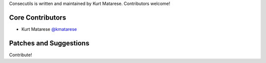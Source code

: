 Consecutils is written and maintained by Kurt Matarese. Contributors welcome!

Core Contributors
```````````````````````
- Kurt Matarese `@kmatarese <https://github.com/kmatarese>`_

Patches and Suggestions
```````````````````````
Contribute!

